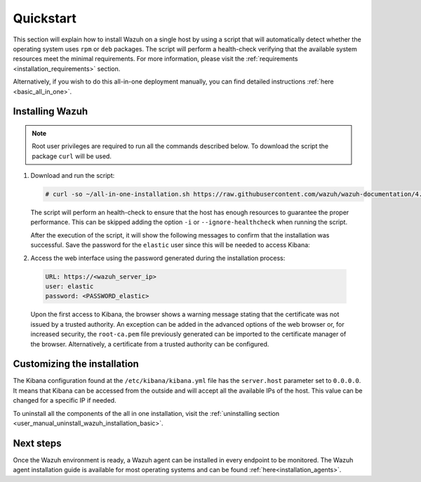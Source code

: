 .. Copyright (C) 2020 Wazuh, Inc.

Quickstart
==========

This section will explain how to install Wazuh on a single host by using a script that will automatically detect whether the operating system uses ``rpm`` or ``deb`` packages.
The script will perform a health-check verifying that the available system resources meet the minimal requirements. For more information, please visit the :ref:`requirements <installation_requirements>` section.

Alternatively, if you wish to do this all-in-one deployment manually, you can find detailed instructions :ref:`here <basic_all_in_one>`. 

Installing Wazuh
----------------

.. note:: Root user privileges are required to run all the commands described below. To download the script the package ``curl`` will be used.

#. Download and run the script:

   .. code-block:: console

     # curl -so ~/all-in-one-installation.sh https://raw.githubusercontent.com/wazuh/wazuh-documentation/4.0/resources/elastic-stack/unattended-installation/all-in-one-installation.sh && bash ~/all-in-one-installation.sh

   The script will perform an health-check to ensure that the host has enough resources to guarantee the proper performance. This can be skipped adding the option ``-i`` or ``--ignore-healthcheck`` when running the script.  

   After the execution of the script, it will show the following messages to confirm that the installation was successful. Save the password for the ``elastic`` user since this will be needed to access Kibana:



   .. code-block:: none
     :class: output
     :emphasize-lines: 41

      Installing Elasticsearch...
      Done
      Configuring Elasticsearch...
      Certificates created
      Elasticsearch started
      Initializing Elasticsearch...(this may take a while)
      #
      Generating passwords...
      Done
      Installing Filebeat...
      Filebeat started
      Done
      Installing Kibana...
      Kibana started
      Done
      Checking the installation...
      Elasticsearch installation succeeded.
      Filebeat installation succeeded.
      Initializing Kibana (this may take a while)
      ############
      During the installation of Elasticsearch the passwords for its user were generated. Please take note of them:
      Changed password for user apm_system
      PASSWORD apm_system = fmxX8f2mmvwr1tYWI7oV
    
      Changed password for user kibana_system
      PASSWORD kibana_system = oRQFFsII9ASwdCxNcxav
    
      Changed password for user kibana
      PASSWORD kibana = oRQFFsII9ASwdCxNcxav
    
      Changed password for user logstash_system
      PASSWORD logstash_system = VK2A7OATwLVYWd69s1FI
    
      Changed password for user beats_system
      PASSWORD beats_system = YK9Jsjwip68duJeiuiTo
    
      Changed password for user remote_monitoring_user
      PASSWORD remote_monitoring_user = rflSfdb67niYzgPHCF9r
    
      Changed password for user elastic
      PASSWORD elastic = t7gevllM04kYX7FwnObQ
    
      Installation finished


#. Access the web interface using the password generated during the installation process: 

  .. code-block:: none

      URL: https://<wazuh_server_ip>
      user: elastic
      password: <PASSWORD_elastic>


  Upon the first access to Kibana, the browser shows a warning message stating that the certificate was not issued by a trusted authority. An exception can be added in the advanced options of the web browser or,  for increased security, the ``root-ca.pem`` file previously generated can be imported to the certificate manager of the browser.  Alternatively, a certificate from a trusted authority can be configured.


Customizing the installation
----------------------------

The Kibana configuration found at the ``/etc/kibana/kibana.yml`` file has the ``server.host`` parameter set to ``0.0.0.0``. It means that Kibana can be accessed from the outside and will accept all the available IPs of the host.  This value can be changed for a specific IP if needed.

To uninstall all the components of the all in one installation, visit the :ref:`uninstalling section <user_manual_uninstall_wazuh_installation_basic>`.

Next steps
----------

Once the Wazuh environment is ready, a Wazuh agent can be installed in every endpoint to be monitored. The Wazuh agent installation guide is available for most operating systems and can be found :ref:`here<installation_agents>`.
